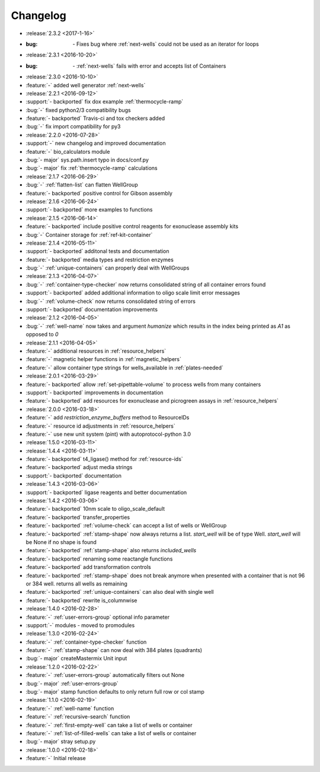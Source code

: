 =========
Changelog
=========

* :release:`2.3.2 <2017-1-16>`
* :bug: `-` Fixes bug where :ref:`next-wells` could not be used as an iterator for loops

* :release:`2.3.1 <2016-10-20>`
* :bug: `-` :ref:`next-wells` fails with error and accepts list of Containers

* :release:`2.3.0 <2016-10-10>`
* :feature:`-` added well generator :ref:`next-wells`
* :release:`2.2.1 <2016-09-12>`
* :support:`- backported` fix dox example :ref:`thermocycle-ramp`
* :bug:`-` fixed python2/3 compatibility bugs
* :feature:`- backported` Travis-ci and tox checkers added
* :bug:`-` fix import compatibility for py3

* :release:`2.2.0 <2016-07-28>`
* :support:`-` new changelog and improved documentation
* :feature:`-` bio_calculators module 
* :bug:`- major` sys.path.insert typo in docs/conf.py
* :bug:`- major` fix :ref:`thermocycle-ramp` calculations

* :release:`2.1.7 <2016-06-29>`
* :bug:`-` :ref:`flatten-list` can flatten WellGroup
* :feature:`- backported` positive control for Gibson assembly

* :release:`2.1.6 <2016-06-24>`
* :support:`- backported` more examples to functions

* :release:`2.1.5 <2016-06-14>`
* :feature:`- backported` include positive control reagents for exonuclease assembly kits
* :bug:`-` Container storage for :ref:`ref-kit-container`

* :release:`2.1.4 <2016-05-11>`
* :support:`- backported` additonal tests and documentation
* :feature:`- backported` media types and restriction enzymes
* :bug:`-` :ref:`unique-containers` can properly deal with WellGroups

* :release:`2.1.3 <2016-04-07>`
* :bug:`-` :ref:`container-type-checker` now returns consolidated string of all container errors found
* :support:`- backported` added additional information to oligo scale limit error messages
* :bug:`-` :ref:`volume-check` now returns consolidated string of errors
* :support:`- backported` documentation improvements

* :release:`2.1.2 <2016-04-05>`
* :bug:`-` :ref:`well-name` now takes and argument `humanize` which results in the index being printed as `A1` as opposed to `0`

* :release:`2.1.1 <2016-04-05>`
* :feature:`-` additional resources in :ref:`resource_helpers`
* :feature:`-` magnetic helper functions in :ref:`magnetic_helpers`
* :feature:`-` allow container type strings for wells_available in :ref:`plates-needed`

* :release:`2.0.1 <2016-03-29>`
* :feature:`- backported` allow :ref:`set-pipettable-volume` to process wells from many containers
* :support:`- backported` improvements in documentation
* :feature:`- backported` add resources for exonuclease and picrogreen assays in :ref:`resource_helpers`

* :release:`2.0.0 <2016-03-18>`
* :feature:`-` add `restriction_enzyme_buffers` method to ResourceIDs
* :feature:`-` resource id adjustments in :ref:`resource_helpers`
* :feature:`-` use new unit system (pint) with autoprotocol-python 3.0

* :release:`1.5.0 <2016-03-11>`
* :release:`1.4.4 <2016-03-11>`
* :feature:`- backported` t4_ligase() method for :ref:`resource-ids`
* :feature:`- backported` adjust media strings
* :support:`- backported` documentation

* :release:`1.4.3 <2016-03-06>`
* :support:`- backported` ligase reagents and better documentation

* :release:`1.4.2 <2016-03-06>`
* :feature:`- backported` 10nm scale to oligo_scale_default
* :feature:`- backported` transfer_properties
* :feature:`- backported` :ref:`volume-check` can accept a list of wells or WellGroup
* :feature:`- backported` :ref:`stamp-shape` now always returns a list. `start_well` will be of type Well. `start_well` will be None if no shape is found
* :feature:`- backported` :ref:`stamp-shape` also returns `included_wells`
* :feature:`- backported` renaming some reactangle functions
* :feature:`- backported` add transformation controls
* :feature:`- backported` :ref:`stamp-shape` does not break anymore when presented with a container that is not 96 or 384 well. returns all wells as remaining
* :feature:`- backported` :ref:`unique-containers` can also deal with single well
* :feature:`- backported` rewrite is_columnwise

* :release:`1.4.0 <2016-02-28>`
* :feature:`-` :ref:`user-errors-group` optional info parameter
* :support:`-` modules - moved to promodules

* :release:`1.3.0 <2016-02-24>`
* :feature:`-` :ref:`container-type-checker` function
* :feature:`-` :ref:`stamp-shape` can now deal with 384 plates (quadrants)
* :bug:`- major` createMastermix Unit input

* :release:`1.2.0 <2016-02-22>`
* :feature:`-` :ref:`user-errors-group` automatically filters out None
* :bug:`- major` :ref:`user-errors-group`
* :bug:`- major` stamp function defaults to only return full row or col stamp

* :release:`1.1.0 <2016-02-19>`
* :feature:`-` :ref:`well-name` function
* :feature:`-` :ref:`recursive-search` function
* :feature:`-` :ref:`first-empty-well` can take a list of wells or container
* :feature:`-` :ref:`list-of-filled-wells` can take a list of wells or container
* :bug:`- major` stray setup.py

* :release:`1.0.0 <2016-02-18>`
* :feature:`-` Initial release
